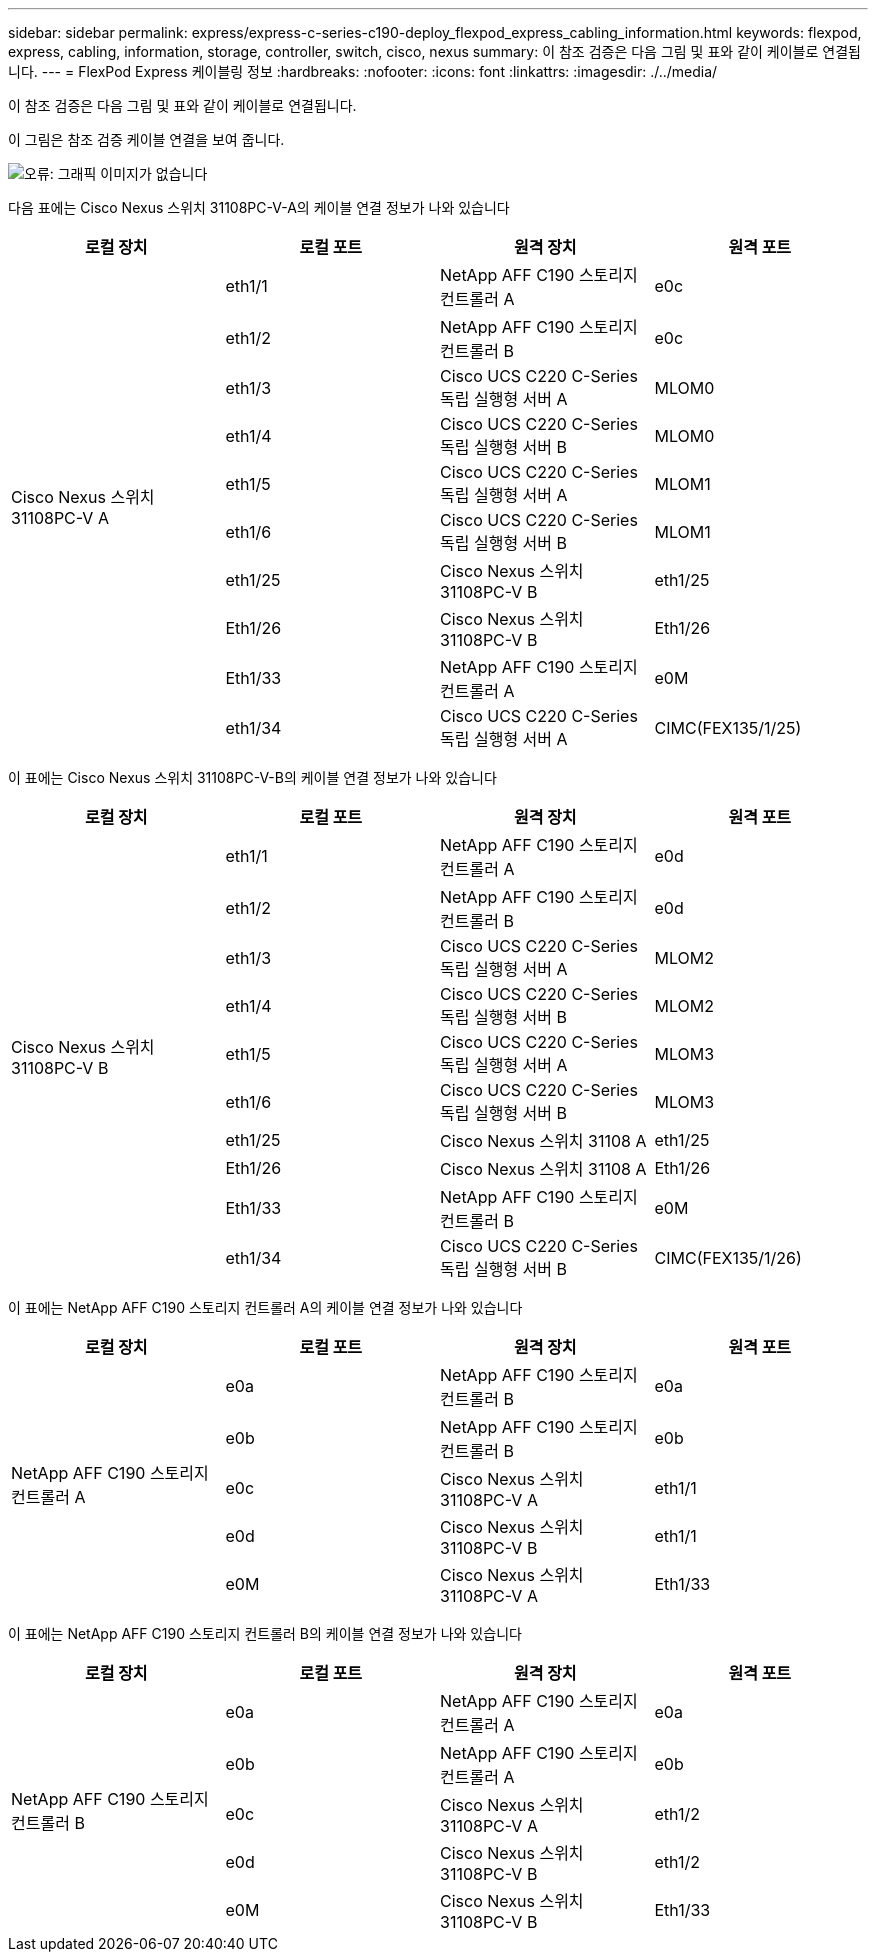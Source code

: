 ---
sidebar: sidebar 
permalink: express/express-c-series-c190-deploy_flexpod_express_cabling_information.html 
keywords: flexpod, express, cabling, information, storage, controller, switch, cisco, nexus 
summary: 이 참조 검증은 다음 그림 및 표와 같이 케이블로 연결됩니다. 
---
= FlexPod Express 케이블링 정보
:hardbreaks:
:nofooter: 
:icons: font
:linkattrs: 
:imagesdir: ./../media/


이 참조 검증은 다음 그림 및 표와 같이 케이블로 연결됩니다.

이 그림은 참조 검증 케이블 연결을 보여 줍니다.

image:express-c-series-c190-deploy_image3.png["오류: 그래픽 이미지가 없습니다"]

다음 표에는 Cisco Nexus 스위치 31108PC-V-A의 케이블 연결 정보가 나와 있습니다

|===
| 로컬 장치 | 로컬 포트 | 원격 장치 | 원격 포트 


.10+| Cisco Nexus 스위치 31108PC-V A | eth1/1 | NetApp AFF C190 스토리지 컨트롤러 A | e0c 


| eth1/2 | NetApp AFF C190 스토리지 컨트롤러 B | e0c 


| eth1/3 | Cisco UCS C220 C-Series 독립 실행형 서버 A | MLOM0 


| eth1/4 | Cisco UCS C220 C-Series 독립 실행형 서버 B | MLOM0 


| eth1/5 | Cisco UCS C220 C-Series 독립 실행형 서버 A | MLOM1 


| eth1/6 | Cisco UCS C220 C-Series 독립 실행형 서버 B | MLOM1 


| eth1/25 | Cisco Nexus 스위치 31108PC-V B | eth1/25 


| Eth1/26 | Cisco Nexus 스위치 31108PC-V B | Eth1/26 


| Eth1/33 | NetApp AFF C190 스토리지 컨트롤러 A | e0M 


| eth1/34 | Cisco UCS C220 C-Series 독립 실행형 서버 A | CIMC(FEX135/1/25) 
|===
이 표에는 Cisco Nexus 스위치 31108PC-V-B의 케이블 연결 정보가 나와 있습니다

|===
| 로컬 장치 | 로컬 포트 | 원격 장치 | 원격 포트 


.10+| Cisco Nexus 스위치 31108PC-V B | eth1/1 | NetApp AFF C190 스토리지 컨트롤러 A | e0d 


| eth1/2 | NetApp AFF C190 스토리지 컨트롤러 B | e0d 


| eth1/3 | Cisco UCS C220 C-Series 독립 실행형 서버 A | MLOM2 


| eth1/4 | Cisco UCS C220 C-Series 독립 실행형 서버 B | MLOM2 


| eth1/5 | Cisco UCS C220 C-Series 독립 실행형 서버 A | MLOM3 


| eth1/6 | Cisco UCS C220 C-Series 독립 실행형 서버 B | MLOM3 


| eth1/25 | Cisco Nexus 스위치 31108 A | eth1/25 


| Eth1/26 | Cisco Nexus 스위치 31108 A | Eth1/26 


| Eth1/33 | NetApp AFF C190 스토리지 컨트롤러 B | e0M 


| eth1/34 | Cisco UCS C220 C-Series 독립 실행형 서버 B | CIMC(FEX135/1/26) 
|===
이 표에는 NetApp AFF C190 스토리지 컨트롤러 A의 케이블 연결 정보가 나와 있습니다

|===
| 로컬 장치 | 로컬 포트 | 원격 장치 | 원격 포트 


.5+| NetApp AFF C190 스토리지 컨트롤러 A | e0a | NetApp AFF C190 스토리지 컨트롤러 B | e0a 


| e0b | NetApp AFF C190 스토리지 컨트롤러 B | e0b 


| e0c | Cisco Nexus 스위치 31108PC-V A | eth1/1 


| e0d | Cisco Nexus 스위치 31108PC-V B | eth1/1 


| e0M | Cisco Nexus 스위치 31108PC-V A | Eth1/33 
|===
이 표에는 NetApp AFF C190 스토리지 컨트롤러 B의 케이블 연결 정보가 나와 있습니다

|===
| 로컬 장치 | 로컬 포트 | 원격 장치 | 원격 포트 


.5+| NetApp AFF C190 스토리지 컨트롤러 B | e0a | NetApp AFF C190 스토리지 컨트롤러 A | e0a 


| e0b | NetApp AFF C190 스토리지 컨트롤러 A | e0b 


| e0c | Cisco Nexus 스위치 31108PC-V A | eth1/2 


| e0d | Cisco Nexus 스위치 31108PC-V B | eth1/2 


| e0M | Cisco Nexus 스위치 31108PC-V B | Eth1/33 
|===